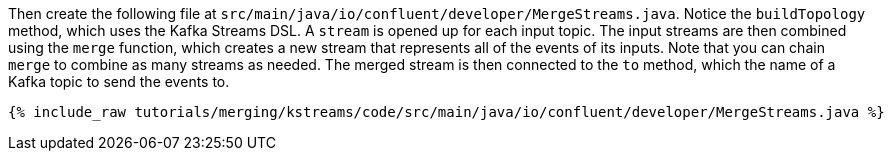 Then create the following file at `src/main/java/io/confluent/developer/MergeStreams.java`. Notice the `buildTopology` method, which uses the Kafka Streams DSL. A `stream` is opened up for each input topic. The input streams are then combined using the `merge` function, which creates a new stream that represents all of the events of its inputs. Note that you can chain `merge` to combine as many streams as needed. The merged stream is then connected to the `to` method, which the name of a Kafka topic to send the events to.

+++++
<pre class="snippet"><code class="java">{% include_raw tutorials/merging/kstreams/code/src/main/java/io/confluent/developer/MergeStreams.java %}</code></pre>
+++++
